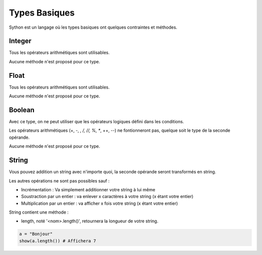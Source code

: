 Types Basiques
==============

Sython est un langage où les types basiques ont quelques contraintes et méthodes.

Integer
-------

Tous les opérateurs arithmétiques sont utilisables.

Aucune méthode n'est proposé pour ce type.

Float
-----

Tous les opérateurs arithmétiques sont utilisables.

Aucune méthode n'est proposé pour ce type.

Boolean
-------

Avec ce type, on ne peut utiliser que les opérateurs logiques défini dans les conditions.

Les opérateurs arithmétiques (+, -, *, /, //, %, **, ++, --) ne fontionneront pas, quelque soit le type de la seconde opérande.


Aucune méthode n'est proposé pour ce type.

String
------

Vous pouvez addition un string avec n'importe quoi, la seconde opérande seront transformés en string.

Les autres opérations ne sont pas possibles sauf :

- Incrémentation : Va simplement additionner votre string à lui même
- Soustraction par un entier : va enlever x caractères à votre string (x étant votre entier)
- Multiplication par un entier : va afficher x fois votre string (x étant votre entier)


String contient une méthode :

- length, noté '<nom>.length()', retournera la longueur de votre string.

.. code-block:: python

    a = "Bonjour"
    show(a.length()) # Affichera 7